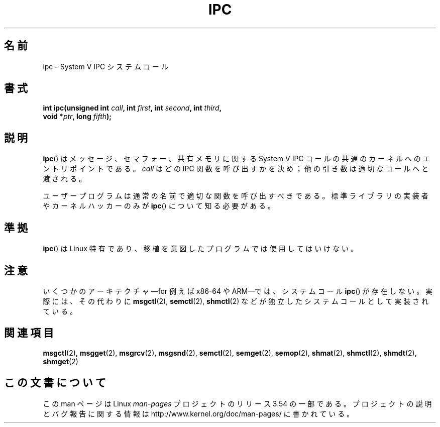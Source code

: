 .\" Copyright (c) 1995 Michael Chastain (mec@shell.portal.com), 15 April 1995.
.\"
.\" %%%LICENSE_START(GPLv2+_DOC_FULL)
.\" This is free documentation; you can redistribute it and/or
.\" modify it under the terms of the GNU General Public License as
.\" published by the Free Software Foundation; either version 2 of
.\" the License, or (at your option) any later version.
.\"
.\" The GNU General Public License's references to "object code"
.\" and "executables" are to be interpreted as the output of any
.\" document formatting or typesetting system, including
.\" intermediate and printed output.
.\"
.\" This manual is distributed in the hope that it will be useful,
.\" but WITHOUT ANY WARRANTY; without even the implied warranty of
.\" MERCHANTABILITY or FITNESS FOR A PARTICULAR PURPOSE.  See the
.\" GNU General Public License for more details.
.\"
.\" You should have received a copy of the GNU General Public
.\" License along with this manual; if not, see
.\" <http://www.gnu.org/licenses/>.
.\" %%%LICENSE_END
.\"
.\" Modified Tue Oct 22 08:11:14 EDT 1996 by Eric S. Raymond <esr@thyrsus.com>
.\"*******************************************************************
.\"
.\" This file was generated with po4a. Translate the source file.
.\"
.\"*******************************************************************
.\"
.\" Japanese Version Copyright (c) 1997 HANATAKA Shinya
.\"         all rights reserved.
.\" Translated Sun Feb 23 16:13:46 JST 1997
.\"         by HANATAKA Shinya <hanataka@abyss.rim.or.jp>
.\" Updated 2007-09-04, Akihiro MOTOKI <amotoki@dd.iij4u.or.jp>, LDP v2.64
.\"
.TH IPC 2 2012\-10\-16 Linux "Linux Programmer's Manual"
.SH 名前
ipc \- System V IPC システムコール
.SH 書式
.nf
\fBint ipc(unsigned int \fP\fIcall\fP\fB, int \fP\fIfirst\fP\fB, int \fP\fIsecond\fP\fB, int \fP\fIthird\fP\fB,\fP
\fB        void *\fP\fIptr\fP\fB, long \fP\fIfifth\fP\fB);\fP
.fi
.SH 説明
\fBipc\fP()  は メッセージ、セマフォー、共有メモリに関する System V IPC コールの 共通のカーネルへのエントリポイントである。
\fIcall\fP はどの IPC 関数を呼び出すかを決め； 他の引き数は適切なコールへと渡される。
.PP
ユーザープログラムは通常の名前で適切な関数を呼び出すべきである。 標準ライブラリの実装者やカーネルハッカーのみが \fBipc\fP()
について知る必要がある。
.SH 準拠
\fBipc\fP()  は Linux 特有であり、 移植を意図したプログラムでは 使用してはいけない。
.SH 注意
いくつかのアーキテクチャ\(emfor 例えば x86\-64 や ARM\(emでは、システムコール \fBipc\fP()
が存在しない。実際には、その代わりに \fBmsgctl\fP(2), \fBsemctl\fP(2), \fBshmctl\fP(2)
などが独立したシステムコールとして実装されている。
.SH 関連項目
\fBmsgctl\fP(2), \fBmsgget\fP(2), \fBmsgrcv\fP(2), \fBmsgsnd\fP(2), \fBsemctl\fP(2),
\fBsemget\fP(2), \fBsemop\fP(2), \fBshmat\fP(2), \fBshmctl\fP(2), \fBshmdt\fP(2),
\fBshmget\fP(2)
.SH この文書について
この man ページは Linux \fIman\-pages\fP プロジェクトのリリース 3.54 の一部
である。プロジェクトの説明とバグ報告に関する情報は
http://www.kernel.org/doc/man\-pages/ に書かれている。
